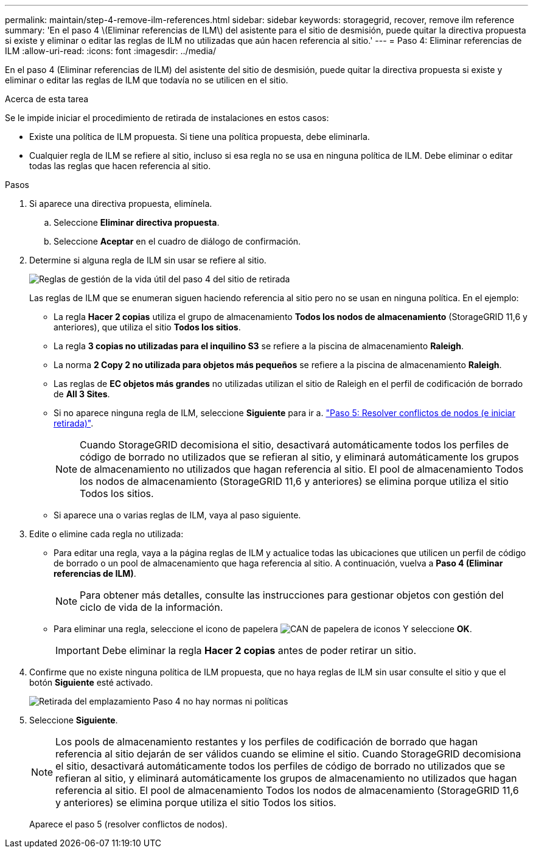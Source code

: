 ---
permalink: maintain/step-4-remove-ilm-references.html 
sidebar: sidebar 
keywords: storagegrid, recover, remove ilm reference 
summary: 'En el paso 4 \(Eliminar referencias de ILM\) del asistente para el sitio de desmisión, puede quitar la directiva propuesta si existe y eliminar o editar las reglas de ILM no utilizadas que aún hacen referencia al sitio.' 
---
= Paso 4: Eliminar referencias de ILM
:allow-uri-read: 
:icons: font
:imagesdir: ../media/


[role="lead"]
En el paso 4 (Eliminar referencias de ILM) del asistente del sitio de desmisión, puede quitar la directiva propuesta si existe y eliminar o editar las reglas de ILM que todavía no se utilicen en el sitio.

.Acerca de esta tarea
Se le impide iniciar el procedimiento de retirada de instalaciones en estos casos:

* Existe una política de ILM propuesta. Si tiene una política propuesta, debe eliminarla.
* Cualquier regla de ILM se refiere al sitio, incluso si esa regla no se usa en ninguna política de ILM. Debe eliminar o editar todas las reglas que hacen referencia al sitio.


.Pasos
. Si aparece una directiva propuesta, elimínela.
+
.. Seleccione *Eliminar directiva propuesta*.
.. Seleccione *Aceptar* en el cuadro de diálogo de confirmación.


. Determine si alguna regla de ILM sin usar se refiere al sitio.
+
image::../media/decommission_site_step_4_ilm_rules.png[Reglas de gestión de la vida útil del paso 4 del sitio de retirada]

+
Las reglas de ILM que se enumeran siguen haciendo referencia al sitio pero no se usan en ninguna política. En el ejemplo:

+
** La regla *Hacer 2 copias* utiliza el grupo de almacenamiento *Todos los nodos de almacenamiento* (StorageGRID 11,6 y anteriores), que utiliza el sitio *Todos los sitios*.
** La regla *3 copias no utilizadas para el inquilino S3* se refiere a la piscina de almacenamiento *Raleigh*.
** La norma *2 Copy 2 no utilizada para objetos más pequeños* se refiere a la piscina de almacenamiento *Raleigh*.
** Las reglas de *EC objetos más grandes* no utilizadas utilizan el sitio de Raleigh en el perfil de codificación de borrado de *All 3 Sites*.
** Si no aparece ninguna regla de ILM, seleccione *Siguiente* para ir a. link:step-5-resolve-node-conflicts.html["Paso 5: Resolver conflictos de nodos (e iniciar retirada)"].
+

NOTE: Cuando StorageGRID decomisiona el sitio, desactivará automáticamente todos los perfiles de código de borrado no utilizados que se refieran al sitio, y eliminará automáticamente los grupos de almacenamiento no utilizados que hagan referencia al sitio. El pool de almacenamiento Todos los nodos de almacenamiento (StorageGRID 11,6 y anteriores) se elimina porque utiliza el sitio Todos los sitios.

** Si aparece una o varias reglas de ILM, vaya al paso siguiente.


. Edite o elimine cada regla no utilizada:
+
** Para editar una regla, vaya a la página reglas de ILM y actualice todas las ubicaciones que utilicen un perfil de código de borrado o un pool de almacenamiento que haga referencia al sitio. A continuación, vuelva a *Paso 4 (Eliminar referencias de ILM)*.
+

NOTE: Para obtener más detalles, consulte las instrucciones para gestionar objetos con gestión del ciclo de vida de la información.

** Para eliminar una regla, seleccione el icono de papelera image:../media/icon_trash_can.png["CAN de papelera de iconos"] Y seleccione *OK*.
+

IMPORTANT: Debe eliminar la regla *Hacer 2 copias* antes de poder retirar un sitio.



. Confirme que no existe ninguna política de ILM propuesta, que no haya reglas de ILM sin usar consulte el sitio y que el botón *Siguiente* esté activado.
+
image::../media/decommission_site_step_4_no_policy_or_rules.png[Retirada del emplazamiento Paso 4 no hay normas ni políticas]

. Seleccione *Siguiente*.
+

NOTE: Los pools de almacenamiento restantes y los perfiles de codificación de borrado que hagan referencia al sitio dejarán de ser válidos cuando se elimine el sitio. Cuando StorageGRID decomisiona el sitio, desactivará automáticamente todos los perfiles de código de borrado no utilizados que se refieran al sitio, y eliminará automáticamente los grupos de almacenamiento no utilizados que hagan referencia al sitio. El pool de almacenamiento Todos los nodos de almacenamiento (StorageGRID 11,6 y anteriores) se elimina porque utiliza el sitio Todos los sitios.

+
Aparece el paso 5 (resolver conflictos de nodos).


